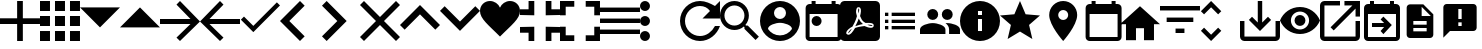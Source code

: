 SplineFontDB: 3.0
FontName: Untitled1
FullName: Untitled1
FamilyName: Untitled1
Weight: Regular
Copyright: Copyright (c) 2019, Alexandr Krivonos
UComments: "2019-6-27: Created with FontForge (http://fontforge.org)"
Version: 001.000
ItalicAngle: 0
UnderlinePosition: -100
UnderlineWidth: 50
Ascent: 800
Descent: 200
InvalidEm: 0
LayerCount: 2
Layer: 0 0 "Back" 1
Layer: 1 0 "Fore" 0
XUID: [1021 690 -1123083875 9799167]
StyleMap: 0x0000
FSType: 0
OS2Version: 0
OS2_WeightWidthSlopeOnly: 0
OS2_UseTypoMetrics: 1
CreationTime: 1561623301
ModificationTime: 1565357651
OS2TypoAscent: 0
OS2TypoAOffset: 1
OS2TypoDescent: 0
OS2TypoDOffset: 1
OS2TypoLinegap: 90
OS2WinAscent: 0
OS2WinAOffset: 1
OS2WinDescent: 0
OS2WinDOffset: 1
HheadAscent: 0
HheadAOffset: 1
HheadDescent: 0
HheadDOffset: 1
OS2Vendor: 'PfEd'
DEI: 91125
Encoding: ISO8859-1
UnicodeInterp: none
NameList: AGL For New Fonts
DisplaySize: -48
AntiAlias: 1
FitToEm: 0
WinInfo: 44 22 7
BeginChars: 256 37

StartChar: A
Encoding: 65 65 0
Width: 1000
VWidth: 0
Flags: H
LayerCount: 2
Fore
SplineSet
428.571289062 800 m 1
 571.428710938 800 l 1
 571.428710938 371.428710938 l 1
 1000 371.428710938 l 1
 1000 228.571289062 l 1
 571.428710938 228.571289062 l 1
 571.428710938 -200 l 1
 428.571289062 -200 l 1
 428.571289062 228.571289062 l 1
 0 228.571289062 l 1
 0 371.428710938 l 1
 428.571289062 371.428710938 l 1
 428.571289062 800 l 1
EndSplineSet
Validated: 1
EndChar

StartChar: B
Encoding: 66 66 1
Width: 1000
VWidth: 0
Flags: H
LayerCount: 2
Fore
SplineSet
0 550 m 1
 0 550 l 1
 0 800 l 1
 250 800 l 1
 250 550 l 1
 0 550 l 1
375 -200 m 1
 375 -200 l 1
 375 50 l 1
 625 50 l 1
 625 -200 l 1
 375 -200 l 1
0 -200 m 1
 0 -200 l 1
 0 50 l 1
 250 50 l 1
 250 -200 l 1
 0 -200 l 1
0 175 m 1
 0 175 l 1
 0 425 l 1
 250 425 l 1
 250 175 l 1
 0 175 l 1
375 175 m 1
 375 175 l 1
 375 425 l 1
 625 425 l 1
 625 175 l 1
 375 175 l 1
750 800 m 1
 750 800 l 1
 1000 800 l 1
 1000 550 l 1
 750 550 l 1
 750 800 l 1
375 550 m 1
 375 550 l 1
 375 800 l 1
 625 800 l 1
 625 550 l 1
 375 550 l 1
750 175 m 1
 750 175 l 1
 750 425 l 1
 1000 425 l 1
 1000 175 l 1
 750 175 l 1
750 -200 m 1
 750 -200 l 1
 750 50 l 1
 1000 50 l 1
 1000 -200 l 1
 750 -200 l 1
EndSplineSet
Validated: 5
EndChar

StartChar: C
Encoding: 67 67 2
Width: 1000
VWidth: 0
Flags: HW
LayerCount: 2
Fore
SplineSet
0 640 m 1
 1000 640 l 1
 500 140 l 1
 0 640 l 1
EndSplineSet
Validated: 1
EndChar

StartChar: D
Encoding: 68 68 3
Width: 1000
VWidth: 0
Flags: H
LayerCount: 2
Fore
SplineSet
0 140 m 1
 500 640 l 1
 1000 140 l 1
 0 140 l 1
EndSplineSet
Validated: 1
EndChar

StartChar: E
Encoding: 69 69 4
Width: 1000
VWidth: 0
Flags: H
LayerCount: 2
Fore
SplineSet
500 800 m 1
 1000 300 l 1
 500 -200 l 1
 412.5 -112.5 l 1
 762.5 237.5 l 1
 0 237.5 l 1
 0 362.5 l 1
 762.5 362.5 l 1
 412.5 712.5 l 1
 500 800 l 1
EndSplineSet
Validated: 1
EndChar

StartChar: F
Encoding: 70 70 5
Width: 1000
VWidth: 0
Flags: H
LayerCount: 2
Fore
SplineSet
1000 362.5 m 1
 1000 237.5 l 1
 237.5 237.5 l 1
 587.5 -112.5 l 1
 500 -200 l 1
 0 300 l 1
 500 800 l 1
 587.5 712.5 l 1
 237.5 362.5 l 1
 1000 362.5 l 1
EndSplineSet
Validated: 1
EndChar

StartChar: G
Encoding: 71 71 6
Width: 1000
VWidth: 0
Flags: H
LayerCount: 2
Fore
SplineSet
333.333007812 177.77734375 m 1
 922.221679688 766.666992188 l 1
 1000 688.888671875 l 1
 333.333007812 22.22265625 l 1
 22.2216796875 333.333007812 l 1
 100 411.111328125 l 1
 333.333007812 177.77734375 l 1
EndSplineSet
Validated: 1
EndChar

StartChar: H
Encoding: 72 72 7
Width: 1000
VWidth: 0
Flags: H
LayerCount: 2
Fore
SplineSet
616.666992188 683.333007812 m 1
 233.333007812 300 l 1
 616.666992188 -83.3330078125 l 1
 500 -200 l 1
 -0 300 l 1
 500 800 l 1
 616.666992188 683.333007812 l 1
EndSplineSet
Validated: 1
EndChar

StartChar: I
Encoding: 73 73 8
Width: 1000
VWidth: 0
Flags: H
LayerCount: 2
Fore
SplineSet
49.998046875 683.333007812 m 1
 166.665039062 800 l 1
 666.665039062 300 l 1
 166.665039062 -200 l 1
 49.998046875 -83.3330078125 l 1
 433.331054688 300 l 1
 49.998046875 683.333007812 l 1
EndSplineSet
Validated: 1
EndChar

StartChar: J
Encoding: 74 74 9
Width: 1000
VWidth: 0
Flags: H
LayerCount: 2
Fore
SplineSet
1000 700 m 1
 600 300 l 1
 1000 -100 l 1
 900 -200 l 1
 500 200 l 1
 100 -200 l 1
 -0 -100 l 1
 400 300 l 1
 -0 700 l 1
 100 800 l 1
 500 400 l 1
 900 800 l 1
 1000 700 l 1
EndSplineSet
Validated: 1
EndChar

StartChar: K
Encoding: 75 75 10
Width: 1000
VWidth: 0
Flags: H
LayerCount: 2
Fore
SplineSet
500 700 m 1
 1000 200 l 1
 883.333007812 83.3330078125 l 1
 500 466.666992188 l 1
 116.666992188 83.3330078125 l 1
 0 200 l 1
 500 700 l 1
EndSplineSet
Validated: 1
EndChar

StartChar: L
Encoding: 76 76 11
Width: 1000
VWidth: 0
Flags: H
LayerCount: 2
Fore
SplineSet
883.333007812 670.001953125 m 1
 1000 553.334960938 l 1
 500 53.3349609375 l 1
 0 553.334960938 l 1
 116.666992188 670.001953125 l 1
 500 286.668945312 l 1
 883.333007812 670.001953125 l 1
EndSplineSet
Validated: 1
EndChar

StartChar: M
Encoding: 77 77 12
Width: 1000
VWidth: 0
Flags: H
LayerCount: 2
Fore
SplineSet
500 633.333007812 m 1
 537.22265625 729.555664062 641.388671875 800 750 800 c 0
 891.27734375 800 1000 692.666992188 1000 550 c 0
 1000 353.944335938 789.27734375 202.333007812 500 -88.888671875 c 1
 210.72265625 202.333007812 0 353.944335938 0 550 c 0
 0 692.666992188 108.72265625 800 250 800 c 0
 358.5 800 462.77734375 729.555664062 500 633.333007812 c 1
EndSplineSet
Validated: 1
EndChar

StartChar: N
Encoding: 78 78 13
Width: 1000
VWidth: 0
Flags: H
LayerCount: 2
Fore
SplineSet
0 14.2861328125 m 1
 0 14.2861328125 l 1
 0 157.142578125 l 1
 357.142578125 157.142578125 l 1
 357.142578125 -200 l 1
 214.286132812 -200 l 1
 214.286132812 14.2861328125 l 1
 0 14.2861328125 l 1
214.286132812 585.713867188 m 1
 214.286132812 585.713867188 l 1
 214.286132812 800 l 1
 357.142578125 800 l 1
 357.142578125 442.857421875 l 1
 0 442.857421875 l 1
 0 585.713867188 l 1
 214.286132812 585.713867188 l 1
642.857421875 -200 m 1
 642.857421875 -200 l 1
 642.857421875 157.142578125 l 1
 1000 157.142578125 l 1
 1000 14.2861328125 l 1
 785.713867188 14.2861328125 l 1
 785.713867188 -200 l 1
 642.857421875 -200 l 1
785.713867188 585.713867188 m 1
 785.713867188 585.713867188 l 1
 1000 585.713867188 l 1
 1000 442.857421875 l 1
 642.857421875 442.857421875 l 1
 642.857421875 800 l 1
 785.713867188 800 l 1
 785.713867188 585.713867188 l 1
EndSplineSet
Validated: 5
EndChar

StartChar: O
Encoding: 79 79 14
Width: 1000
VWidth: 0
Flags: H
LayerCount: 2
Fore
SplineSet
142.857421875 157.142578125 m 1
 142.857421875 157.142578125 l 1
 142.857421875 -57.142578125 l 1
 357.142578125 -57.142578125 l 1
 357.142578125 -200 l 1
 0 -200 l 1
 0 157.142578125 l 1
 142.857421875 157.142578125 l 1
0 442.857421875 m 1
 0 442.857421875 l 1
 0 800 l 1
 357.142578125 800 l 1
 357.142578125 657.142578125 l 1
 142.857421875 657.142578125 l 1
 142.857421875 442.857421875 l 1
 0 442.857421875 l 1
857.142578125 -57.142578125 m 1
 857.142578125 -57.142578125 l 1
 857.142578125 157.142578125 l 1
 1000 157.142578125 l 1
 1000 -200 l 1
 642.857421875 -200 l 1
 642.857421875 -57.142578125 l 1
 857.142578125 -57.142578125 l 1
642.857421875 800 m 1
 642.857421875 800 l 1
 1000 800 l 1
 1000 442.857421875 l 1
 857.142578125 442.857421875 l 1
 857.142578125 657.142578125 l 1
 642.857421875 657.142578125 l 1
 642.857421875 800 l 1
EndSplineSet
Validated: 5
EndChar

StartChar: P
Encoding: 80 80 15
Width: 1000
VWidth: 0
Flags: H
LayerCount: 2
Fore
SplineSet
0 -5.6669921875 m 5
 0 -5.6669921875 l 5
 0 105.444335938 l 5
 1000 105.444335938 l 5
 1000 -5.6669921875 l 5
 0 -5.6669921875 l 5
0 272.111328125 m 5
 0 272.111328125 l 5
 0 383.22265625 l 5
 1000 383.22265625 l 5
 1000 272.111328125 l 5
 0 272.111328125 l 5
0 661 m 5
 0 661 l 5
 1000 661 l 5
 1000 549.888671875 l 5
 0 549.888671875 l 5
 0 661 l 5
EndSplineSet
Validated: 5
EndChar

StartChar: Q
Encoding: 81 81 16
Width: 1000
VWidth: 0
Flags: H
LayerCount: 2
Fore
SplineSet
125 550 m 1
 125 550 l 1
 56.25 550 0 606.25 0 675 c 0
 0 743.75 56.25 800 125 800 c 0
 193.75 800 250 743.75 250 675 c 0
 250 606.25 193.75 550 125 550 c 1
125 425 m 1
 125 425 l 1
 193.75 425 250 368.75 250 300 c 0
 250 231.25 193.75 175 125 175 c 0
 56.25 175 0 231.25 0 300 c 0
 0 368.75 56.25 425 125 425 c 1
125 50 m 1
 125 50 l 1
 193.75 50 250 -6.25 250 -75 c 0
 250 -143.75 193.75 -200 125 -200 c 0
 56.25 -200 0 -143.75 0 -75 c 0
 0 -6.25 56.25 50 125 50 c 1
EndSplineSet
Validated: 5
EndChar

StartChar: R
Encoding: 82 82 17
Width: 1000
VWidth: 0
Flags: H
LayerCount: 2
Fore
SplineSet
500 800 m 0
 637.5 800 762.5 737.5 875 675 c 2
 1000 800 l 1
 1000 362.5 l 1
 562.5 362.5 l 1
 750 550 l 2
 693.75 631.25 606.25 675 500 675 c 0
 293.75 675 125 506.25 125 300 c 0
 125 93.75 293.75 -75 500 -75 c 0
 662.5 -75 800 31.25 875 175 c 2
 1000 175 l 2
 925 -37.5 731.25 -200 500 -200 c 0
 225 -200 0 25 0 300 c 0
 0 575 225 800 500 800 c 0
EndSplineSet
Validated: 1
EndChar

StartChar: S
Encoding: 83 83 18
Width: 1000
VWidth: 0
Flags: H
LayerCount: 2
Fore
SplineSet
694.444335938 188.888671875 m 1
 971.666992188 -88.888671875 l 1
 888.888671875 -171.666992188 l 1
 611.111328125 105.555664062 l 1
 611.111328125 149.444335938 l 1
 596.111328125 165 l 2
 532.77734375 110.555664062 450.555664062 77.77734375 361.111328125 77.77734375 c 0
 161.666992188 77.77734375 0 239.444335938 0 438.888671875 c 0
 0 638.333007812 161.666992188 800 361.111328125 800 c 0
 560.555664062 800 722.22265625 638.333007812 722.22265625 438.888671875 c 0
 722.22265625 349.444335938 689.444335938 267.22265625 635 203.888671875 c 2
 650.555664062 188.888671875 l 1
 694.444335938 188.888671875 l 1
361.111328125 188.888671875 m 0
 499.444335938 188.888671875 611.111328125 300.555664062 611.111328125 438.888671875 c 0
 611.111328125 577.22265625 499.444335938 688.888671875 361.111328125 688.888671875 c 0
 222.77734375 688.888671875 111.111328125 577.22265625 111.111328125 438.888671875 c 0
 111.111328125 300.555664062 222.77734375 188.888671875 361.111328125 188.888671875 c 0
EndSplineSet
Validated: 1
EndChar

StartChar: T
Encoding: 84 84 19
Width: 1000
VWidth: 0
Flags: H
LayerCount: 2
Fore
SplineSet
500 800 m 0
 224 800 0 576 0 300 c 0
 0 24 224 -200 500 -200 c 0
 776 -200 1000 24 1000 300 c 0
 1000 576 776 800 500 800 c 0
500 650 m 0
 583 650 650 583 650 500 c 0
 650 417 583 350 500 350 c 0
 417 350 350 417 350 500 c 0
 350 583 417 650 500 650 c 0
500 -60 m 0
 375 -60 264.5 4 200 101 c 0
 201.5 200.5 400 255 500 255 c 0
 599.5 255 798.5 200.5 800 101 c 0
 735.5 4 625 -60 500 -60 c 0
EndSplineSet
Validated: 9
EndChar

StartChar: U
Encoding: 85 85 20
Width: 1000
VWidth: 0
Flags: H
LayerCount: 2
Fore
SplineSet
790 800 m 5
 890 800 l 5
 890 700 l 5
 940 700 l 6
 995 700 1040 655 1040 600 c 6
 1040 -100 l 6
 1040 -155 995 -200 940 -200 c 6
 240 -200 l 6
 184.5 -200 140 -155 140 -100 c 6
 140.5 600 l 6
 140.5 655 184.5 700 240 700 c 6
 290 700 l 5
 290 800 l 5
 390 800 l 5
 390 700 l 5
 790 700 l 5
 790 800 l 5
940 -100 m 5
 940 450 l 5
 240 450 l 5
 240 -100 l 5
 940 -100 l 5
415 400 m 4
 484.03515625 400 540 344.03515625 540 275 c 4
 540 205.96484375 484.03515625 150 415 150 c 4
 345.96484375 150 290 205.96484375 290 275 c 4
 290 344.03515625 345.96484375 400 415 400 c 4
EndSplineSet
Validated: 1
EndChar

StartChar: V
Encoding: 86 86 21
Width: 1000
VWidth: 0
Flags: H
LayerCount: 2
Fore
SplineSet
468.333007812 358.888671875 m 1
 468.333007812 358.888671875 l 1
 491.111328125 308.888671875 520 267.77734375 553.333007812 239.444335938 c 0
 560 233.333007812 567.77734375 227.22265625 576.111328125 221.666992188 c 1
 527.77734375 212.77734375 461.111328125 197.22265625 390.555664062 170 c 1
 390.555664062 170 l 1
 384.444335938 167.77734375 l 2
 388.888671875 184.444335938 401.111328125 204.444335938 412.22265625 225.555664062 c 0
 437.22265625 273.888671875 455.555664062 317.77734375 468.333007812 358.888671875 c 1
828.333007812 147.22265625 m 1
 828.333007812 147.22265625 l 1
 838.333007812 157.22265625 843.333007812 170 843.888671875 183.888671875 c 0
 845.555664062 195 842.77734375 205.555664062 837.22265625 214.444335938 c 0
 821.111328125 240.555664062 779.444335938 252.77734375 710.555664062 252.77734375 c 0
 687.77734375 252.77734375 663.888671875 251.666992188 638.888671875 248.888671875 c 0
 621.111328125 258.888671875 605 270 590.555664062 281.111328125 c 0
 555.555664062 310 523.888671875 360.555664062 501.666992188 423.333007812 c 0
 502.22265625 425 502.77734375 427.77734375 503.888671875 431.111328125 c 0
 522.22265625 505 539.444335938 594.444335938 502.77734375 631.111328125 c 0
 493.888671875 640 481.666992188 644.444335938 468.888671875 644.444335938 c 2
 455.555664062 644.444335938 l 2
 435 644.444335938 416.666992188 622.77734375 411.666992188 601.666992188 c 0
 391.111328125 527.77734375 403.333007812 487.22265625 423.888671875 420 c 2
 423.888671875 419.444335938 l 2
 410 370.555664062 392.22265625 313.888671875 363.888671875 256.666992188 c 0
 345 219.444335938 327.22265625 185.555664062 310.555664062 156.666992188 c 0
 288.333007812 146.111328125 271.666992188 137.22265625 261.111328125 129.444335938 c 0
 194.444335938 87.77734375 162.77734375 41.111328125 156.666992188 11.6669921875 c 0
 154.444335938 1.111328125 155.555664062 -8.3330078125 159.444335938 -18.3330078125 c 2
 161.111328125 -21.111328125 l 1
 187.77734375 -38.3330078125 l 2
 194.444335938 -42.22265625 203.333007812 -44.4443359375 212.22265625 -44.4443359375 c 0
 257.22265625 -44.4443359375 308.333007812 8.3330078125 377.22265625 126.111328125 c 0
 381.111328125 127.77734375 384.444335938 128.888671875 387.22265625 130 c 0
 444.444335938 148.333007812 515.555664062 161.111328125 611.111328125 171.666992188 c 0
 666.666992188 143.333007812 735.555664062 130.555664062 777.77734375 130.555664062 c 0
 802.22265625 130.555664062 818.888671875 136.666992188 828.333007812 147.22265625 c 1
888.888671875 800 m 1
 888.888671875 800 l 1
 950 800 1000 750.555664062 1000 688.888671875 c 2
 1000 -88.888671875 l 2
 1000 -150.25390625 950.25390625 -200 888.888671875 -200 c 2
 111.111328125 -200 l 2
 49.74609375 -200 -0 -150.25390625 -0 -88.888671875 c 2
 -0 688.888671875 l 2
 -0 750.555664062 49.4443359375 800 111.111328125 800 c 2
 888.888671875 800 l 1
805.555664062 186.666992188 m 1
 805.555664062 186.666992188 l 1
 808.333007812 184.444335938 809.444335938 182.22265625 810.555664062 180.555664062 c 0
 810 175 808.333007812 174.444335938 805.555664062 173.333007812 c 2
 803.333007812 173.333007812 l 2
 800 172.77734375 796.666992188 172.22265625 792.77734375 172.22265625 c 0
 767.22265625 172.22265625 727.77734375 182.77734375 687.22265625 200.555664062 c 1
 692.22265625 206.111328125 696.111328125 206.111328125 700 206.111328125 c 0
 777.77734375 206.111328125 800 192.22265625 805.555664062 186.666992188 c 1
296.111328125 105.555664062 m 1
 296.111328125 105.555664062 l 1
 260 39.4443359375 227.22265625 2.77734375 202.22265625 -5.5556640625 c 1
 205 15.5556640625 230 52.22265625 269.444335938 88.3330078125 c 0
 275 92.77734375 284.444335938 98.888671875 296.111328125 105.555664062 c 1
463.888671875 489.444335938 m 2
 451.111328125 539.444335938 450.555664062 580 460 603.333007812 c 0
 461.111328125 605.555664062 462.77734375 608.333007812 463.888671875 610 c 2
 472.22265625 607.22265625 l 2
 481.666992188 593.888671875 482.77734375 577.77734375 477.22265625 546.111328125 c 2
 475.555664062 537.22265625 l 2
 472.22265625 525 470.555664062 509.444335938 466.666992188 491.666992188 c 2
 463.888671875 489.444335938 l 2
EndSplineSet
Validated: 37
EndChar

StartChar: W
Encoding: 87 87 22
Width: 1000
VWidth: 0
Flags: H
LayerCount: 2
Fore
SplineSet
125 258.333007812 m 1
 125 341.666992188 l 1
 208.333007812 341.666992188 l 1
 208.333007812 258.333007812 l 1
 125 258.333007812 l 1
125 91.6669921875 m 1
 125 175 l 1
 208.333007812 175 l 1
 208.333007812 91.6669921875 l 1
 125 91.6669921875 l 1
125 425 m 1
 125 508.333007812 l 1
 208.333007812 508.333007812 l 1
 208.333007812 425 l 1
 125 425 l 1
291.666992188 258.333007812 m 1
 291.666992188 341.666992188 l 1
 875 341.666992188 l 1
 875 258.333007812 l 1
 291.666992188 258.333007812 l 1
291.666992188 91.6669921875 m 1
 291.666992188 175 l 1
 875 175 l 1
 875 91.6669921875 l 1
 291.666992188 91.6669921875 l 1
291.666992188 508.333007812 m 1
 875 508.333007812 l 1
 875 425 l 1
 291.666992188 425 l 1
 291.666992188 508.333007812 l 1
EndSplineSet
Validated: 1
EndChar

StartChar: X
Encoding: 88 88 23
Width: 1000
VWidth: 0
Flags: H
LayerCount: 2
Fore
SplineSet
681.818359375 363.272460938 m 0
 606.36328125 363.272460938 545.454101562 424.181640625 545.454101562 499.63671875 c 0
 545.454101562 575.090820312 606.36328125 636 681.818359375 636 c 0
 757.272460938 636 817.727539062 575.090820312 817.727539062 499.63671875 c 0
 817.727539062 424.181640625 757.272460938 363.272460938 681.818359375 363.272460938 c 0
318.181640625 363.272460938 m 0
 242.727539062 363.272460938 181.818359375 424.181640625 181.818359375 499.63671875 c 0
 181.818359375 575.090820312 242.727539062 636 318.181640625 636 c 0
 393.63671875 636 454.090820312 575.090820312 454.090820312 499.63671875 c 0
 454.090820312 424.181640625 393.63671875 363.272460938 318.181640625 363.272460938 c 0
318.181640625 272.36328125 m 0
 424.090820312 272.36328125 636.36328125 219.181640625 636.36328125 113.272460938 c 2
 636.36328125 -0.36328125 l 1
 0 -0.36328125 l 1
 0 113.272460938 l 2
 0 219.181640625 212.272460938 272.36328125 318.181640625 272.36328125 c 0
681.818359375 272.36328125 m 0
 787.727539062 272.36328125 1000 219.181640625 1000 113.272460938 c 2
 1000 -0.36328125 l 1
 727.272460938 -0.36328125 l 1
 727.272460938 113.272460938 l 2
 727.272460938 180.545898438 690.454101562 231.909179688 637.727539062 270.090820312 c 1
 653.63671875 271.454101562 668.63671875 272.36328125 681.818359375 272.36328125 c 0
EndSplineSet
Validated: 1
EndChar

StartChar: Y
Encoding: 89 89 24
Width: 1000
VWidth: 0
Flags: H
LayerCount: 2
Fore
SplineSet
500 800 m 0
 776 800 1000 576 1000 300 c 0
 1000 24 776 -200 500 -200 c 0
 224 -200 0 24 0 300 c 0
 0 576 224 800 500 800 c 0
550 50 m 1
 550 350 l 1
 450 350 l 1
 450 50 l 1
 550 50 l 1
550 450 m 1
 550 550 l 1
 450 550 l 1
 450 450 l 1
 550 450 l 1
EndSplineSet
Validated: 1
EndChar

StartChar: Z
Encoding: 90 90 25
Width: 1000
VWidth: 0
Flags: H
LayerCount: 2
Fore
SplineSet
500 36.5 m 1
 191 -150 l 1
 273 201.5 l 1
 0 438 l 1
 359.5 468.5 l 1
 500 800 l 1
 640.5 468.5 l 1
 1000 438 l 1
 727 201.5 l 1
 809 -150 l 1
 500 36.5 l 1
EndSplineSet
Validated: 1
EndChar

StartChar: a
Encoding: 97 97 26
Width: 1000
VWidth: 0
Flags: H
LayerCount: 2
Fore
SplineSet
580 800 m 4
 773.5 800 930 643.5 930 450 c 4
 930 187.5 580 -200 580 -200 c 5
 580 -200 230 187.5 230 450 c 4
 230 643.5 386.5 800 580 800 c 4
580 325 m 4
 649 325 705 381 705 450 c 4
 705 519 649 575 580 575 c 4
 511 575 455 519 455 450 c 4
 455 381 511 325 580 325 c 4
EndSplineSet
Validated: 1
EndChar

StartChar: b
Encoding: 98 98 27
Width: 1000
VWidth: 0
Flags: H
LayerCount: 2
Fore
SplineSet
940 700 m 6
 995 700 1040 655 1040 600 c 6
 1040 -100 l 6
 1040 -155 995 -200 940 -200 c 6
 240 -200 l 6
 184.5 -200 140 -155 140 -100 c 6
 140.5 600 l 6
 140.5 655 184.5 700 240 700 c 6
 290 700 l 5
 290 800 l 5
 390 800 l 5
 390 700 l 5
 790 700 l 5
 790 800 l 5
 890 800 l 5
 890 700 l 5
 940 700 l 6
940 -100 m 5
 940 450 l 5
 240 450 l 5
 240 -100 l 5
 940 -100 l 5
EndSplineSet
Validated: 1
EndChar

StartChar: c
Encoding: 99 99 28
Width: 1000
VWidth: 0
Flags: H
LayerCount: 2
Fore
SplineSet
400 -180 m 5
 150 -180 l 5
 150 220 l 5
 0 220 l 5
 500 670 l 5
 1000 220 l 5
 850 220 l 5
 850 -180 l 5
 600 -180 l 5
 600 120 l 5
 400 120 l 5
 400 -180 l 5
EndSplineSet
Validated: 1
EndChar

StartChar: d
Encoding: 100 100 29
Width: 1000
VWidth: 0
Flags: H
LayerCount: 2
Fore
SplineSet
388.888671875 3.3330078125 m 1
 388.888671875 114.444335938 l 1
 611.111328125 114.444335938 l 1
 611.111328125 3.3330078125 l 1
 388.888671875 3.3330078125 l 1
0 670 m 1
 1000 670 l 1
 1000 558.888671875 l 1
 0 558.888671875 l 1
 0 670 l 1
166.666992188 281.111328125 m 1
 166.666992188 392.22265625 l 1
 833.333007812 392.22265625 l 1
 833.333007812 281.111328125 l 1
 166.666992188 281.111328125 l 1
EndSplineSet
Validated: 1
EndChar

StartChar: e
Encoding: 101 101 30
Width: 1000
VWidth: 0
Flags: H
LayerCount: 2
Fore
SplineSet
277.77734375 642.77734375 m 1
 101.666992188 466.666992188 l 1
 22.77734375 545 l 1
 277.77734375 800 l 1
 532.22265625 545 l 1
 453.888671875 466.666992188 l 1
 277.77734375 642.77734375 l 1
277.77734375 -42.77734375 m 1
 453.888671875 133.333007812 l 1
 532.77734375 55 l 1
 277.77734375 -200 l 1
 23.3330078125 55 l 1
 101.666992188 133.333007812 l 1
 277.77734375 -42.77734375 l 1
EndSplineSet
Validated: 1
EndChar

StartChar: f
Encoding: 102 102 31
Width: 1000
VWidth: 0
Flags: H
LayerCount: 2
Fore
SplineSet
888.888671875 300 m 1
 1000 300 l 1
 1000 -88.888671875 l 2
 1000 -150 950 -200 888.888671875 -200 c 2
 111.111328125 -200 l 2
 50 -200 0 -150 0 -88.888671875 c 2
 0 300 l 1
 111.111328125 300 l 1
 111.111328125 -88.888671875 l 1
 888.888671875 -88.888671875 l 1
 888.888671875 300 l 1
555.555664062 262.77734375 m 1
 699.444335938 406.111328125 l 1
 777.77734375 327.77734375 l 1
 500 50 l 1
 222.22265625 327.77734375 l 1
 300.555664062 406.111328125 l 1
 444.444335938 262.77734375 l 1
 444.444335938 800 l 1
 555.555664062 800 l 1
 555.555664062 262.77734375 l 1
EndSplineSet
Validated: 1
EndChar

StartChar: g
Encoding: 103 103 32
Width: 1000
VWidth: 0
Flags: H
LayerCount: 2
Fore
SplineSet
500 657.272460938 m 4
 727.272460938 657.272460938 921.36328125 515.909179688 1000 316.36328125 c 4
 921.36328125 116.818359375 727.272460938 -24.5458984375 500 -24.5458984375 c 4
 272.727539062 -24.5458984375 78.63671875 116.818359375 0 316.36328125 c 4
 78.63671875 515.909179688 272.727539062 657.272460938 500 657.272460938 c 4
500 89.0908203125 m 4
 625.454101562 89.0908203125 727.272460938 190.909179688 727.272460938 316.36328125 c 4
 727.272460938 441.818359375 625.454101562 543.63671875 500 543.63671875 c 4
 374.545898438 543.63671875 272.727539062 441.818359375 272.727539062 316.36328125 c 4
 272.727539062 190.909179688 374.545898438 89.0908203125 500 89.0908203125 c 4
500 452.727539062 m 4
 575.454101562 452.727539062 636.36328125 391.818359375 636.36328125 316.36328125 c 4
 636.36328125 240.909179688 575.454101562 180 500 180 c 4
 424.545898438 180 363.63671875 240.909179688 363.63671875 316.36328125 c 4
 363.63671875 391.818359375 424.545898438 452.727539062 500 452.727539062 c 4
EndSplineSet
Validated: 1
EndChar

StartChar: h
Encoding: 104 104 33
Width: 1000
VWidth: 0
Flags: H
LayerCount: 2
Fore
SplineSet
888.888671875 -88.888671875 m 1
 888.888671875 300 l 1
 1000 300 l 1
 1000 -88.888671875 l 2
 1000 -150 950 -200 888.888671875 -200 c 2
 111.111328125 -200 l 2
 49.4443359375 -200 0 -150 0 -88.888671875 c 2
 0 688.888671875 l 2
 0 750 49.4443359375 800 111.111328125 800 c 2
 500 800 l 1
 500 688.888671875 l 1
 111.111328125 688.888671875 l 1
 111.111328125 -88.888671875 l 1
 888.888671875 -88.888671875 l 1
611.111328125 800 m 1
 1000 800 l 1
 1000 411.111328125 l 1
 888.888671875 411.111328125 l 1
 888.888671875 610.555664062 l 1
 342.77734375 64.4443359375 l 1
 264.444335938 142.77734375 l 1
 810.555664062 688.888671875 l 1
 611.111328125 688.888671875 l 1
 611.111328125 800 l 1
EndSplineSet
Validated: 1
EndChar

StartChar: i
Encoding: 105 105 34
Width: 1000
VWidth: 0
Flags: H
LayerCount: 2
Fore
SplineSet
900 700 m 6
 955 700 1000 655 1000 600 c 6
 1000 -100 l 6
 1000 -155 955 -200 900 -200 c 6
 200 -200 l 6
 144.5 -200 100 -155 100 -100 c 6
 100.5 600 l 6
 100.5 655 144.5 700 200 700 c 6
 250 700 l 5
 250 800 l 5
 350 800 l 5
 350 700 l 5
 750 700 l 5
 750 800 l 5
 850 800 l 5
 850 700 l 5
 900 700 l 6
900 -100 m 5
 900 450 l 5
 200 450 l 5
 200 -100 l 5
 900 -100 l 5
604.2890625 125 m 5
 300 125 l 5
 300 225 l 5
 604.2890625 225 l 5
 514.64453125 314.64453125 l 5
 585.35546875 385.35546875 l 5
 795.7109375 175 l 5
 585.35546875 -35.35546875 l 5
 514.64453125 35.35546875 l 5
 604.2890625 125 l 5
EndSplineSet
EndChar

StartChar: j
Encoding: 106 106 35
Width: 1000
VWidth: 0
Flags: H
LayerCount: 2
Fore
SplineSet
583.333007812 716.666992188 m 1
 833.333007812 466.666992188 l 1
 833.333007812 -33.3330078125 l 2
 833.333007812 -79.1669921875 795.833007812 -116.666992188 750 -116.666992188 c 2
 249.583007812 -116.666992188 l 2
 203.75 -116.666992188 166.666992188 -79.1669921875 166.666992188 -33.3330078125 c 2
 167.083007812 633.333007812 l 2
 167.083007812 679.166992188 204.166992188 716.666992188 250 716.666992188 c 2
 583.333007812 716.666992188 l 1
666.666992188 50 m 1
 666.666992188 133.333007812 l 1
 333.333007812 133.333007812 l 1
 333.333007812 50 l 1
 666.666992188 50 l 1
666.666992188 216.666992188 m 1
 666.666992188 300 l 1
 333.333007812 300 l 1
 333.333007812 216.666992188 l 1
 666.666992188 216.666992188 l 1
541.666992188 425 m 1
 770.833007812 425 l 1
 541.666992188 654.166992188 l 1
 541.666992188 425 l 1
EndSplineSet
EndChar

StartChar: k
Encoding: 107 107 36
Width: 1000
VWidth: 0
Flags: H
LayerCount: 2
Fore
SplineSet
833.333007812 716.666992188 m 2
 879.166992188 716.666992188 916.666992188 679.166992188 916.666992188 633.333007812 c 2
 916.666992188 133.333007812 l 2
 916.666992188 87.5 879.166992188 50 833.333007812 50 c 2
 250 50 l 1
 83.3330078125 -116.666992188 l 1
 83.75 633.333007812 l 2
 83.75 679.166992188 120.833007812 716.666992188 166.666992188 716.666992188 c 2
 833.333007812 716.666992188 l 2
541.666992188 341.666992188 m 1
 541.666992188 591.666992188 l 1
 458.333007812 591.666992188 l 1
 458.333007812 341.666992188 l 1
 541.666992188 341.666992188 l 1
541.666992188 175 m 1
 541.666992188 258.333007812 l 1
 458.333007812 258.333007812 l 1
 458.333007812 175 l 1
 541.666992188 175 l 1
EndSplineSet
EndChar
EndChars
EndSplineFont
